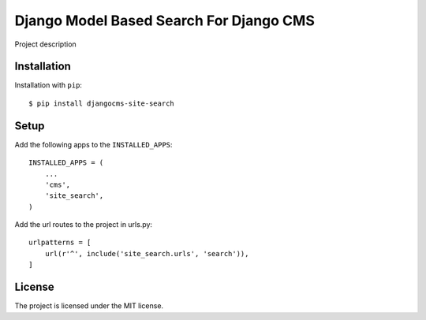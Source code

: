 ========================================
Django Model Based Search For Django CMS
========================================

Project description


Installation
============
Installation with ``pip``::

    $ pip install djangocms-site-search

Setup
=====
Add the following apps to the ``INSTALLED_APPS``::

    INSTALLED_APPS = (
        ...
        'cms',
        'site_search',
    )

Add the url routes to the project in urls.py::

    urlpatterns = [
        url(r'^', include('site_search.urls', 'search')),
    ]

License
=======
The project is licensed under the MIT license.